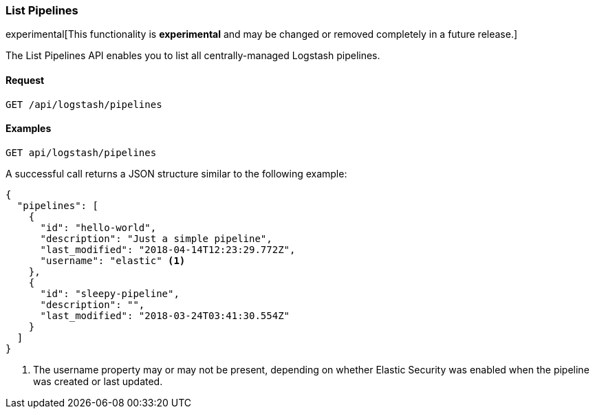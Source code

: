 [role="xpack"]
[[logstash-configuration-management-api-list]]
=== List Pipelines

experimental[This functionality is *experimental* and may be changed or removed completely in a future release.]

The List Pipelines API enables you to list all centrally-managed Logstash pipelines.

[float]
==== Request

`GET /api/logstash/pipelines`

[float]
==== Examples

[source,js]
--------------------------------------------------
GET api/logstash/pipelines
--------------------------------------------------
// KIBANA

A successful call returns a JSON structure similar to the following example:

[source,js]
--------------------------------------------------
{
  "pipelines": [
    {
      "id": "hello-world",
      "description": "Just a simple pipeline",
      "last_modified": "2018-04-14T12:23:29.772Z",
      "username": "elastic" <1>
    },
    {
      "id": "sleepy-pipeline",
      "description": "",
      "last_modified": "2018-03-24T03:41:30.554Z"
    }
  ]
}
--------------------------------------------------

<1> The username property may or may not be present, depending on whether Elastic Security was enabled when the pipeline was created or last updated.